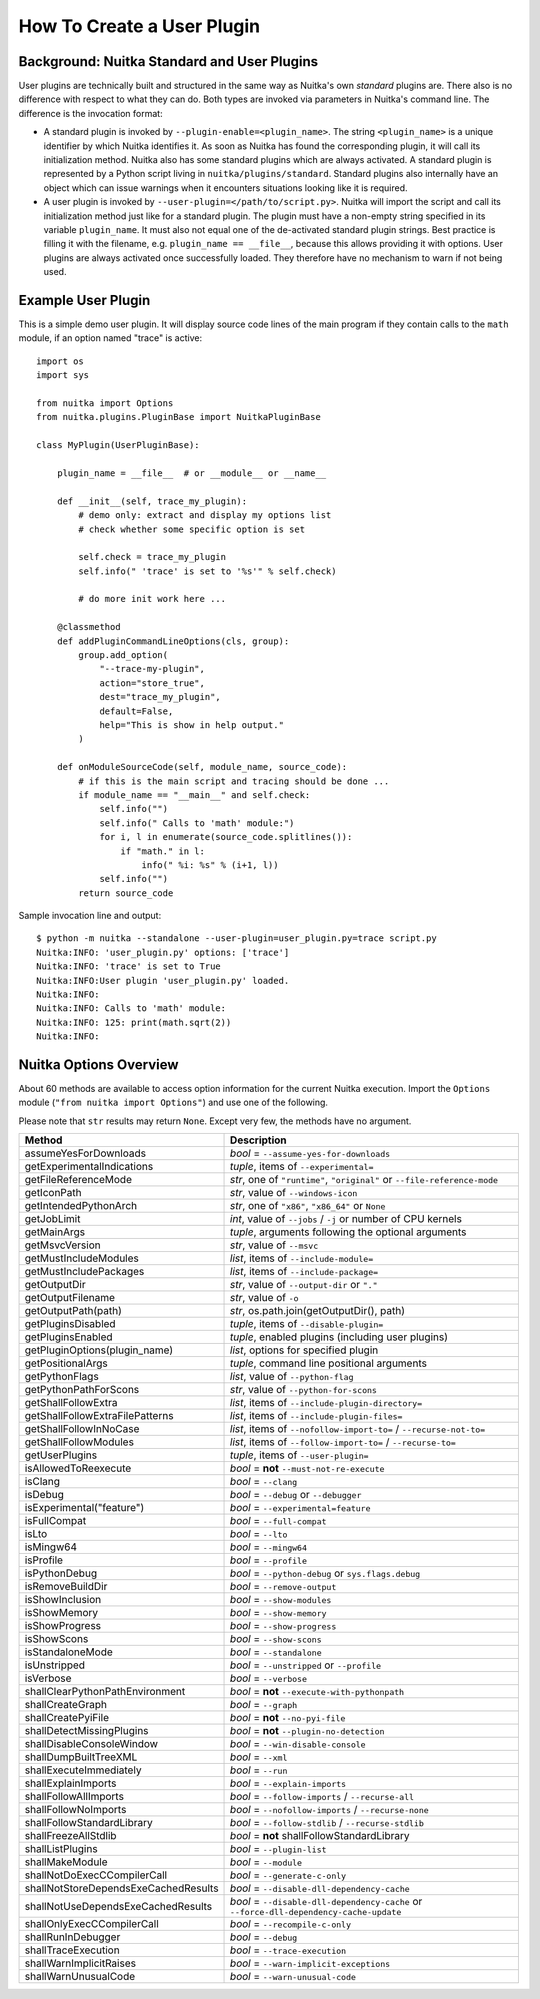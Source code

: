 
How To Create a User Plugin
============================

Background: Nuitka Standard and User Plugins
---------------------------------------------

User plugins are technically built and structured in the same way as Nuitka's
own *standard* plugins are. There also is no difference with respect to what
they can do. Both types are invoked via parameters in Nuitka's command line.
The difference is the invocation format:

* A standard plugin is invoked by ``--plugin-enable=<plugin_name>``. The string
  ``<plugin_name>`` is a unique identifier by which Nuitka identifies it. As
  soon as Nuitka has found the corresponding plugin, it will call its
  initialization method. Nuitka also has some standard plugins which are always
  activated. A standard plugin is represented by a Python script living in
  ``nuitka/plugins/standard``. Standard plugins also internally have an object
  which can issue warnings when it encounters situations looking like it is
  required.

* A user plugin is invoked by ``--user-plugin=</path/to/script.py>``. Nuitka
  will import the script and call its initialization method just like for a
  standard plugin. The plugin must have a non-empty string specified in its
  variable ``plugin_name``. It must also not equal one of the de-activated
  standard plugin strings. Best practice is filling it with the filename, e.g.
  ``plugin_name == __file__``, because this allows providing it with options.
  User plugins are always activated once successfully loaded. They therefore
  have no mechanism to warn if not being used.

Example User Plugin
--------------------

This is a simple demo user plugin. It will display source code lines of the
main program if they contain calls to the ``math`` module, if an option
named "trace" is active::

    import os
    import sys

    from nuitka import Options
    from nuitka.plugins.PluginBase import NuitkaPluginBase

    class MyPlugin(UserPluginBase):

        plugin_name = __file__  # or __module__ or __name__

        def __init__(self, trace_my_plugin):
            # demo only: extract and display my options list
            # check whether some specific option is set

            self.check = trace_my_plugin
            self.info(" 'trace' is set to '%s'" % self.check)

            # do more init work here ...

        @classmethod
        def addPluginCommandLineOptions(cls, group):
            group.add_option(
                "--trace-my-plugin",
                action="store_true",
                dest="trace_my_plugin",
                default=False,
                help="This is show in help output."
            )

        def onModuleSourceCode(self, module_name, source_code):
            # if this is the main script and tracing should be done ...
            if module_name == "__main__" and self.check:
                self.info("")
                self.info(" Calls to 'math' module:")
                for i, l in enumerate(source_code.splitlines()):
                    if "math." in l:
                        info(" %i: %s" % (i+1, l))
                self.info("")
            return source_code

Sample invocation line and output::

    $ python -m nuitka --standalone --user-plugin=user_plugin.py=trace script.py
    Nuitka:INFO: 'user_plugin.py' options: ['trace']
    Nuitka:INFO: 'trace' is set to True
    Nuitka:INFO:User plugin 'user_plugin.py' loaded.
    Nuitka:INFO:
    Nuitka:INFO: Calls to 'math' module:
    Nuitka:INFO: 125: print(math.sqrt(2))
    Nuitka:INFO:

Nuitka Options Overview
------------------------

About 60 methods are available to access option information for the
current Nuitka execution. Import the ``Options`` module
(``"from nuitka import Options"``) and use one of the following.

Please note that ``str`` results may return ``None``.
Except very few, the methods have no argument.

===================================== ======================================================================================
**Method**                            **Description**
===================================== ======================================================================================
assumeYesForDownloads                 *bool* = ``--assume-yes-for-downloads``
getExperimentalIndications            *tuple*, items of ``--experimental=``
getFileReferenceMode                  *str*, one of ``"runtime"``, ``"original"`` or ``--file-reference-mode``
getIconPath                           *str*, value of ``--windows-icon``
getIntendedPythonArch                 *str*, one of ``"x86"``, ``"x86_64"`` or ``None``
getJobLimit                           *int*, value of ``--jobs`` / ``-j`` or number of CPU kernels
getMainArgs                           *tuple*, arguments following the optional arguments
getMsvcVersion                        *str*, value of ``--msvc``
getMustIncludeModules                 *list*, items of ``--include-module=``
getMustIncludePackages                *list*, items of ``--include-package=``
getOutputDir                          *str*, value of ``--output-dir`` or ``"."``
getOutputFilename                     *str*, value of ``-o``
getOutputPath(path)                   *str*, os.path.join(getOutputDir(), path)
getPluginsDisabled                    *tuple*, items of ``--disable-plugin=``
getPluginsEnabled                     *tuple*, enabled plugins (including user plugins)
getPluginOptions(plugin_name)         *list*, options for specified plugin
getPositionalArgs                     *tuple*, command line positional arguments
getPythonFlags                        *list*, value of ``--python-flag``
getPythonPathForScons                 *str*, value of ``--python-for-scons``
getShallFollowExtra                   *list*, items of ``--include-plugin-directory=``
getShallFollowExtraFilePatterns       *list*, items of ``--include-plugin-files=``
getShallFollowInNoCase                *list*, items of ``--nofollow-import-to=`` / ``--recurse-not-to=``
getShallFollowModules                 *list*, items of ``--follow-import-to=`` / ``--recurse-to=``
getUserPlugins                        *tuple*, items of ``--user-plugin=``
isAllowedToReexecute                  *bool* = **not** ``--must-not-re-execute``
isClang                               *bool* = ``--clang``
isDebug                               *bool* = ``--debug`` or ``--debugger``
isExperimental("feature")             *bool* = ``--experimental=feature``
isFullCompat                          *bool* = ``--full-compat``
isLto                                 *bool* = ``--lto``
isMingw64                             *bool* = ``--mingw64``
isProfile                             *bool* = ``--profile``
isPythonDebug                         *bool* = ``--python-debug`` or ``sys.flags.debug``
isRemoveBuildDir                      *bool* = ``--remove-output``
isShowInclusion                       *bool* = ``--show-modules``
isShowMemory                          *bool* = ``--show-memory``
isShowProgress                        *bool* = ``--show-progress``
isShowScons                           *bool* = ``--show-scons``
isStandaloneMode                      *bool* = ``--standalone``
isUnstripped                          *bool* = ``--unstripped`` or ``--profile``
isVerbose                             *bool* = ``--verbose``
shallClearPythonPathEnvironment       *bool* = **not** ``--execute-with-pythonpath``
shallCreateGraph                      *bool* = ``--graph``
shallCreatePyiFile                    *bool* = **not** ``--no-pyi-file``
shallDetectMissingPlugins             *bool* = **not** ``--plugin-no-detection``
shallDisableConsoleWindow             *bool* = ``--win-disable-console``
shallDumpBuiltTreeXML                 *bool* = ``--xml``
shallExecuteImmediately               *bool* = ``--run``
shallExplainImports                   *bool* = ``--explain-imports``
shallFollowAllImports                 *bool* = ``--follow-imports`` / ``--recurse-all``
shallFollowNoImports                  *bool* = ``--nofollow-imports`` / ``--recurse-none``
shallFollowStandardLibrary            *bool* = ``--follow-stdlib`` / ``--recurse-stdlib``
shallFreezeAllStdlib                  *bool* = **not** shallFollowStandardLibrary
shallListPlugins                      *bool* = ``--plugin-list``
shallMakeModule                       *bool* = ``--module``
shallNotDoExecCCompilerCall           *bool* = ``--generate-c-only``
shallNotStoreDependsExeCachedResults  *bool* = ``--disable-dll-dependency-cache``
shallNotUseDependsExeCachedResults    *bool* = ``--disable-dll-dependency-cache`` or ``--force-dll-dependency-cache-update``
shallOnlyExecCCompilerCall            *bool* = ``--recompile-c-only``
shallRunInDebugger                    *bool* = ``--debug``
shallTraceExecution                   *bool* = ``--trace-execution``
shallWarnImplicitRaises               *bool* = ``--warn-implicit-exceptions``
shallWarnUnusualCode                  *bool* = ``--warn-unusual-code``
===================================== ======================================================================================
